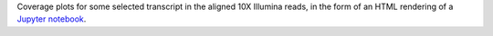 Coverage plots for some selected transcript in the aligned 10X Illumina reads, in the form of an HTML rendering of a `Jupyter notebook <https://jupyter.org/>`_. 
